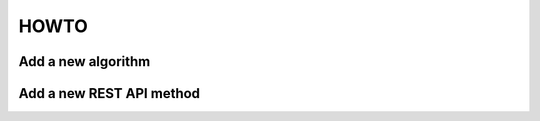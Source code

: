 HOWTO
=======


Add a new algorithm
------------------------


Add a new REST API method
------------------------------
